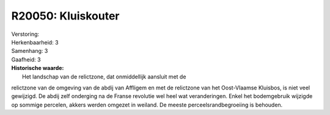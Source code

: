 R20050: Kluiskouter
===================

| Verstoring:

| Herkenbaarheid: 3

| Samenhang: 3

| Gaafheid: 3

| **Historische waarde:**
|  Het landschap van de relictzone, dat onmiddellijk aansluit met de
relictzone van de omgeving van de abdij van Affligem en met de
relictzone van het Oost-Vlaamse Kluisbos, is niet veel gewijzigd. De
abdij zelf onderging na de Franse revolutie wel heel wat veranderingen.
Enkel het bodemgebruik wijzigde op sommige percelen, akkers werden
omgezet in weiland. De meeste perceelsrandbegroeiing is behouden.



